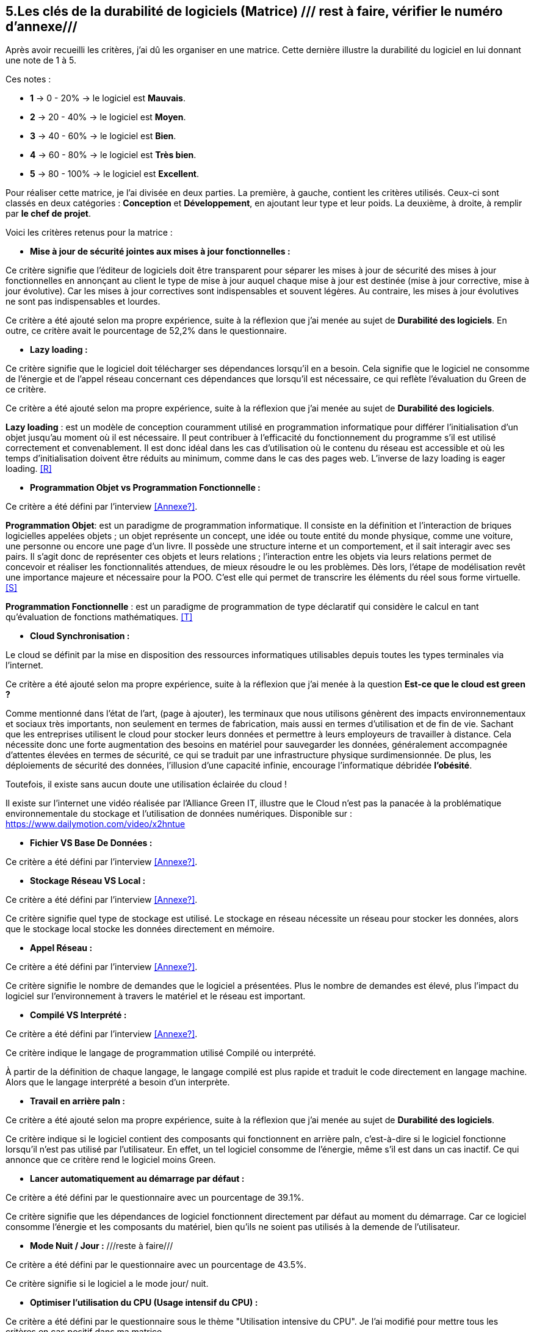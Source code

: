 :imagesdir: ./images
<<<

[#Matrice]
== 5.Les clés de la durabilité de logiciels (Matrice) /// rest à faire, vérifier le numéro d'annexe///

Après avoir recueilli les critères, j'ai dû les organiser en une matrice. Cette dernière illustre la durabilité du logiciel en lui donnant une note de 1 à 5.

Ces notes : 

* *1* -> 0 - 20% -> le logiciel est *Mauvais*. 
* *2* -> 20 - 40% -> le logiciel est *Moyen*.
* *3* -> 40 - 60% -> le logiciel est *Bien*.
* *4* -> 60 - 80% -> le logiciel est *Très bien*. 
* *5* -> 80 - 100% -> le logiciel est *Excellent*.

Pour réaliser cette matrice, je l'ai divisée en deux parties.  La première, à gauche, contient les critères utilisés. Ceux-ci sont classés en deux catégories : *Conception* et *Développement*, en ajoutant leur type et leur poids.
La deuxième, à droite, à remplir par *le chef de projet*.



Voici les critères retenus pour la matrice : 

* *Mise à jour de sécurité jointes aux mises à jour fonctionnelles :* 

Ce critère signifie que l'éditeur de logiciels doit être transparent pour séparer les mises à jour de sécurité des mises à jour fonctionnelles en annonçant au client le type de mise à jour auquel chaque mise à jour est destinée (mise à jour corrective, mise à jour évolutive). Car les mises à jour correctives sont indispensables et souvent légères. Au contraire, les mises à jour évolutives ne sont pas indispensables et lourdes.

Ce critère a été ajouté selon ma propre expérience, suite à la réflexion que j'ai menée au sujet de *Durabilité des logiciels*. En outre, ce critère avait le pourcentage de 52,2% dans le questionnaire.

* *Lazy loading :*

Ce critère signifie que le logiciel doit télécharger ses dépendances lorsqu'il en a besoin.  Cela signifie que le logiciel ne consomme de l'énergie et de l'appel réseau concernant ces dépendances que lorsqu'il est nécessaire, ce qui reflète l'évaluation du Green de ce critère.

Ce critère a été ajouté selon ma propre expérience, suite à la réflexion que j'ai menée au sujet de *Durabilité des logiciels*.

*Lazy loading* :  est un modèle de conception couramment utilisé en programmation informatique pour différer l'initialisation d'un objet jusqu'au moment où il est nécessaire. Il peut contribuer à l'efficacité du fonctionnement du programme s'il est utilisé correctement et convenablement. Il est donc idéal dans les cas d'utilisation où le contenu du réseau est accessible et où les temps d'initialisation doivent être réduits au minimum, comme dans le cas des pages web. L'inverse de lazy loading is eager loading. <<R>>

* *Programmation Objet vs Programmation Fonctionnelle :*

Ce critère a été défini par l'interview <<Annexe?>>. 

*Programmation Objet*: est un paradigme de programmation informatique. Il consiste en la définition et l'interaction de briques logicielles appelées objets ; un objet représente un concept, une idée ou toute entité du monde physique, comme une voiture, une personne ou encore une page d'un livre. Il possède une structure interne et un comportement, et il sait interagir avec ses pairs. Il s'agit donc de représenter ces objets et leurs relations ; l'interaction entre les objets via leurs relations permet de concevoir et réaliser les fonctionnalités attendues, de mieux résoudre le ou les problèmes. Dès lors, l'étape de modélisation revêt une importance majeure et nécessaire pour la POO. C'est elle qui permet de transcrire les éléments du réel sous forme virtuelle. <<S>>

*Programmation Fonctionnelle* :  est un paradigme de programmation de type déclaratif qui considère le calcul en tant qu'évaluation de fonctions mathématiques. <<T>>

* *Cloud Synchronisation :* 

Le cloud se définit par la mise en disposition des ressources informatiques utilisables depuis toutes les types terminales via l'internet. 

Ce critère a été ajouté selon ma propre expérience, suite à la réflexion que j’ai menée à la question *Est-ce que le cloud est green ?*


Comme mentionné dans l'état de l'art, (page à ajouter), les terminaux que nous utilisons génèrent des impacts environnementaux et sociaux très importants, non seulement en termes de fabrication, mais aussi en termes d'utilisation et de fin de vie. Sachant que les entreprises utilisent le cloud pour stocker leurs données et permettre à leurs employeurs de travailler à distance.  Cela nécessite donc une forte augmentation des besoins en matériel pour sauvegarder les données, généralement accompagnée d'attentes élevées en termes de sécurité, ce qui se traduit par une infrastructure physique surdimensionnée. De plus, les déploiements de sécurité des données, l'illusion d'une capacité infinie, encourage l'informatique débridée *l'obésité*.

Toutefois, il existe sans aucun doute une utilisation éclairée du cloud !

Il existe sur l'internet une vidéo réalisée par l'Alliance Green IT, illustre que le Cloud n’est pas la panacée à la problématique environnementale du stockage et l’utilisation de données numériques. Disponible sur : https://www.dailymotion.com/video/x2hntue

* *Fichier VS Base De Données :*

Ce critère a été défini par l'interview <<Annexe?>>.


* *Stockage Réseau VS Local :*

Ce critère a été défini par l'interview <<Annexe?>>.

Ce critère signifie quel type de stockage est utilisé. 
Le stockage en réseau nécessite un réseau pour stocker les données, alors que le stockage local stocke les données directement en mémoire. 

* *Appel Réseau :*

Ce critère a été défini par l'interview <<Annexe?>>. 

Ce critère signifie le nombre de demandes que le logiciel a présentées. Plus le nombre de demandes est élevé, plus l'impact du logiciel sur l'environnement à travers le matériel et le réseau est important.

* *Compilé VS Interprété :*

Ce critère a été défini par l'interview <<Annexe?>>. 

Ce critère indique le langage de programmation utilisé Compilé ou interprété. 

À partir de la définition de chaque langage, le langage compilé est plus rapide et traduit le code directement en langage machine. Alors que le langage interprété a besoin d'un interprète.

* *Travail en arrière paln :* 

Ce critère a été ajouté selon ma propre expérience, suite à la réflexion que j'ai menée au sujet de *Durabilité des logiciels*.

Ce critère indique si le logiciel contient des composants qui fonctionnent en arrière paln, c'est-à-dire si le logiciel fonctionne lorsqu'il n'est pas utilisé par l'utilisateur. En effet, un tel logiciel consomme de l'énergie, même s'il est dans un cas inactif. Ce qui annonce que ce critère rend le logiciel moins Green.

* *Lancer automatiquement au démarrage par défaut :*

Ce critère a été défini par le questionnaire avec un pourcentage de 39.1%.

Ce critère signifie que les dépendances de logiciel fonctionnent directement par défaut au moment du démarrage. Car ce logiciel consomme l'énergie et les composants du matériel, bien qu'ils ne soient pas utilisés à la demende de l'utilisateur.

* *Mode Nuit / Jour :* ///reste à faire///

Ce critère a été défini par le questionnaire avec un pourcentage de 43.5%.

Ce critère signifie si le logiciel a le mode jour/ nuit. 

* *Optimiser l'utilisation du CPU (Usage intensif du CPU) :*

Ce critère a été défini par le questionnaire sous le thème "Utilisation intensive du CPU". Je l'ai modifié pour mettre tous les critères en cas positif dans ma matrice.

Ce critère signifie le nombre d'accès au CPU. Plus le nombre d'accès est faible, moins la consommation électrique est importante, plus la consommation de l'unité centrale est faible.

* *Optimiser l'algorithmie ( Action humaine ) :*

Ce critère a été défini par l'interview <<Annexe?>>. 

Ce critère signifie que si les développeurs ont amélioré des algorithmes déjà existants pour améliorer leurs performances.

* *Optimiser les instructions de code ( Action compilateur) :*

Ce critère a été défini par l'interview <<Annexe?>>. 

Ce critère signifie que le compilateur a amélioré l'algorithme sans l'intervention des développeurs.

* *Taux I/O RAM VS Disque Dur :* /// reste à faire///

Ce critère a été défini par l'interview <<Annexe?>>. 

Ce critère signifie le nombre d'accès à la mémoire vive et au disque dur.

* *Optimiser l'utilisation du Mémoire ( Usage intensif du Mémoire) :*

Ce critère a été défini par l'interview <<Annexe?>>. 

Ce critère a été défini par le questionnaire sous le thème "Utilisation intensive du Mémoire". Je l'ai modifié pour mettre tous les critères en cas positif dans ma matrice.

Ce critère signifie le nombre d'accès à la mémoire. Plus le nombre d'accès est faible, moins la consommation électrique est importante, plus la consommation de la mémoire est faible.

* *Binaire qui prend de l'espace :* /// reste à faire ///

Ce critère à été identifié dans l'état de l'art (page à ajouter). 

Si la conception ne se concentre pas uniquement sur les besoins, le logiciel sera obèse. Le dernier prendra donc beaucoup de place.
Comme le montre l'état de l'art, plus un logiciel devient obèse, plus il sera obsolète.

* *Pourcentage d'utilisation d'Open Source :* /// reste à faire ///

Ce critère a été défini par le questionnaire.

Ce critère signifie que si le logiciel est développé en Open-source. Car dans le développement en Open-source, l'utilisateur peut accéder au code pour le modifier, l'améliorer, en ce qui correspond à ses besoins. 

L'Open-source est utile dans le cas où l'éditeur ne prend plus en charge le logiciel. Parce que l'utilisateur peut faire la maintenance en cas de bogues de sécurité. 

* *Bugs :*

Ce critère a été défini par le questionnaire.

Ce critère signifie que si le logiciel comporte beaucoup de bogues. Et s'il nécessite une maintenance régulière. Car dans ce cas, le logiciel doit être mis à jour régulièrement. Ce dernier rend le logiciel plus obèse, donc plus obsolète. C'est ce que signifie le premier critère.

* *La mauvaise lisibilité du code pour mieux l'appréhendre ( Évolution correction) :*

Ce critère a été défini par le questionnaire.

Ce critère signifie que le logiciel est bien développé, et que le code est bien écrit de manière claire pour être lu et compris afin d'en faciliter l'évolution.

.Matrice 
[caption="Figure 3: "]
image::Matrice.jpg[Matrice]


Impact fort sur l'utilisation de la batterie;TRILEAN;Utilisation; -> travail futur

Empriente résiduelle;POURCENTAGE;Intégration;  -> travail futur
